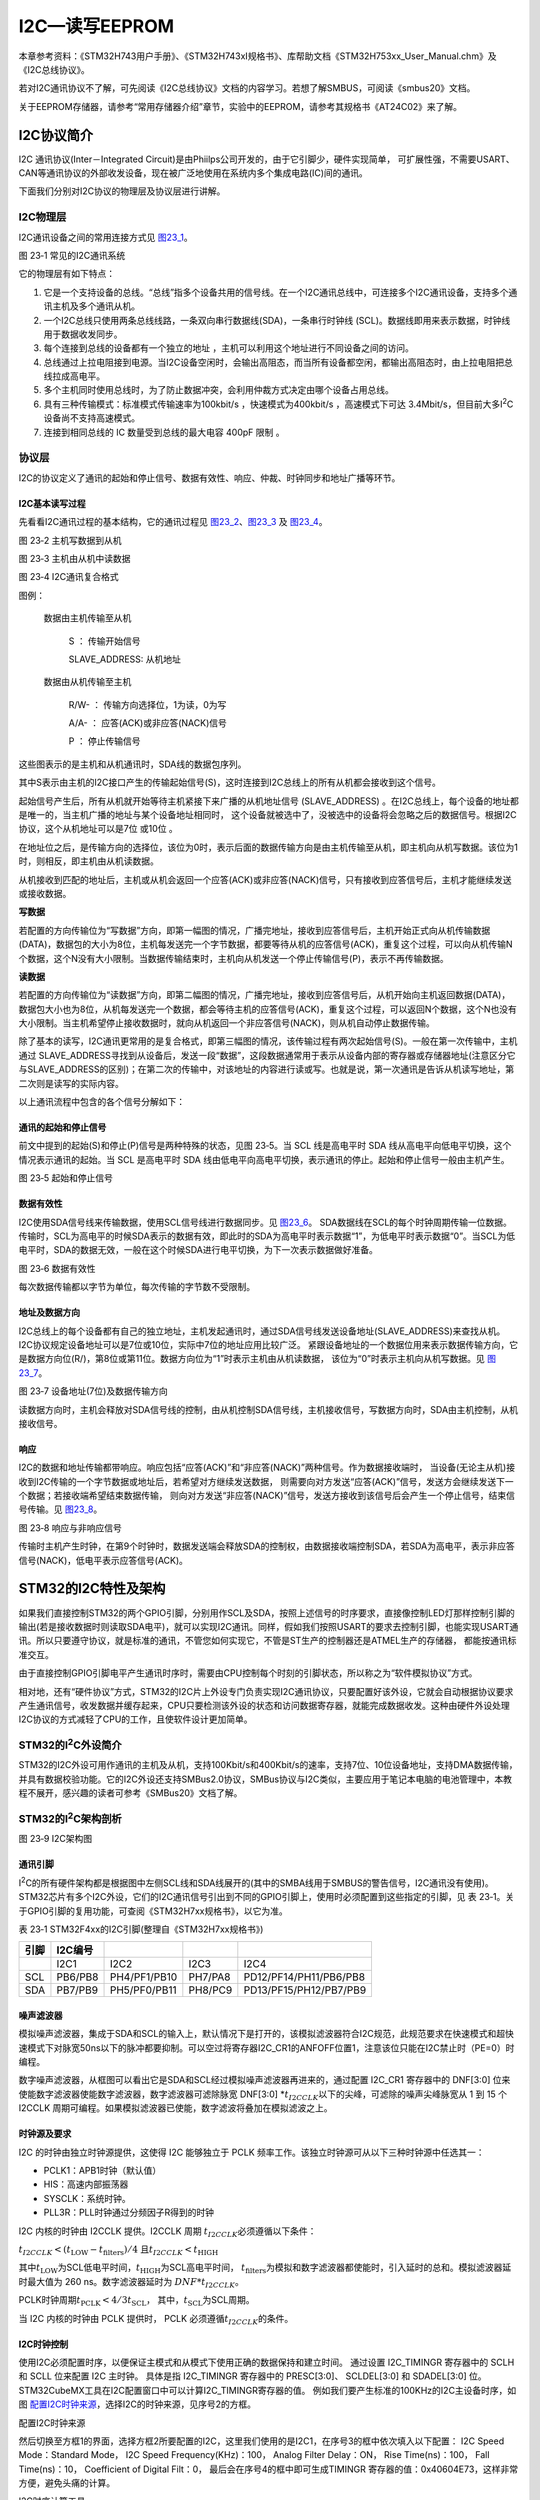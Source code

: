 I2C—读写EEPROM
--------------

本章参考资料：《STM32H743用户手册》、《STM32H743xI规格书》、库帮助文档《STM32H753xx_User_Manual.chm》及《I2C总线协议》。

若对I2C通讯协议不了解，可先阅读《I2C总线协议》文档的内容学习。若想了解SMBUS，可阅读《smbus20》文档。

关于EEPROM存储器，请参考“常用存储器介绍”章节，实验中的EEPROM，请参考其规格书《AT24C02》来了解。

I2C协议简介
~~~~~~~~~~~

I2C 通讯协议(Inter－Integrated Circuit)是由Phiilps公司开发的，由于它引脚少，硬件实现简单，
可扩展性强，不需要USART、CAN等通讯协议的外部收发设备，现在被广泛地使用在系统内多个集成电路(IC)间的通讯。

下面我们分别对I2C协议的物理层及协议层进行讲解。

I2C物理层
^^^^^^^^^

I2C通讯设备之间的常用连接方式见 图23_1_。

.. image:: media/image2.png
   :align: center
   :alt: 图 23‑1 常见的I2C通讯系统
   :name: 图23_1

图 23‑1 常见的I2C通讯系统

它的物理层有如下特点：

(1) 它是一个支持设备的总线。“总线”指多个设备共用的信号线。在一个I2C通讯总线中，可连接多个I2C通讯设备，支持多个通讯主机及多个通讯从机。

(2) 一个I2C总线只使用两条总线线路，一条双向串行数据线(SDA)，一条串行时钟线
    (SCL)。数据线即用来表示数据，时钟线用于数据收发同步。

(3) 每个连接到总线的设备都有一个独立的地址 ，主机可以利用这个地址进行不同设备之间的访问。

(4) 总线通过上拉电阻接到电源。当I2C设备空闲时，会输出高阻态，而当所有设备都空闲，都输出高阻态时，由上拉电阻把总线拉成高电平。

(5) 多个主机同时使用总线时，为了防止数据冲突，会利用仲裁方式决定由哪个设备占用总线。

(6) 具有三种传输模式：标准模式传输速率为100kbit/s ，快速模式为400kbit/s
    ，高速模式下可达
    3.4Mbit/s，但目前大多I\ :sup:`2`\ C设备尚不支持高速模式。

(7) 连接到相同总线的 IC 数量受到总线的最大电容 400pF 限制 。

协议层
^^^^^^

I2C的协议定义了通讯的起始和停止信号、数据有效性、响应、仲裁、时钟同步和地址广播等环节。

I2C基本读写过程
'''''''''''''''

先看看I2C通讯过程的基本结构，它的通讯过程见 图23_2_、图23_3_ 及 图23_4_。

.. image:: media/image3.jpeg
   :align: center
   :alt: 图 23‑2 主机写数据到从机
   :name: 图23_2

图 23‑2 主机写数据到从机

.. image:: media/image4.jpeg
   :align: center
   :alt: 图 23‑3 主机由从机中读数据
   :name: 图23_3

图 23‑3 主机由从机中读数据

.. image:: media/image5.jpeg
   :align: center
   :alt: 图 23‑4 I2C通讯复合格式
   :name: 图23_4

图 23‑4 I2C通讯复合格式

图例：

    |图例1| 数据由主机传输至从机

        S ： 传输开始信号

        SLAVE_ADDRESS: 从机地址

    |图例2| 数据由从机传输至主机

        R/W- ： 传输方向选择位，1为读，0为写

        A/A- ： 应答(ACK)或非应答(NACK)信号

        P ： 停止传输信号

这些图表示的是主机和从机通讯时，SDA线的数据包序列。

其中S表示由主机的I2C接口产生的传输起始信号(S)，这时连接到I2C总线上的所有从机都会接收到这个信号。

起始信号产生后，所有从机就开始等待主机紧接下来广播的从机地址信号
(SLAVE_ADDRESS) 。在I2C总线上，每个设备的地址都是唯一的，当主机广播的地址与某个设备地址相同时，
这个设备就被选中了，没被选中的设备将会忽略之后的数据信号。根据I2C协议，这个从机地址可以是7位 或10位 。

在地址位之后，是传输方向的选择位，该位为0时，表示后面的数据传输方向是由主机传输至从机，即主机向从机写数据。该位为1时，则相反，即主机由从机读数据。

从机接收到匹配的地址后，主机或从机会返回一个应答(ACK)或非应答(NACK)信号，只有接收到应答信号后，主机才能继续发送或接收数据。

**写数据**

若配置的方向传输位为“写数据”方向，即第一幅图的情况，广播完地址，接收到应答信号后，主机开始正式向从机传输数据(DATA)，数据包的大小为8位，主机每发送完一个字节数据，都要等待从机的应答信号(ACK)，重复这个过程，可以向从机传输N个数据，这个N没有大小限制。当数据传输结束时，主机向从机发送一个停止传输信号(P)，表示不再传输数据。

**读数据**

若配置的方向传输位为“读数据”方向，即第二幅图的情况，广播完地址，接收到应答信号后，从机开始向主机返回数据(DATA)，数据包大小也为8位，从机每发送完一个数据，都会等待主机的应答信号(ACK)，重复这个过程，可以返回N个数据，这个N也没有大小限制。当主机希望停止接收数据时，就向从机返回一个非应答信号(NACK)，则从机自动停止数据传输。

除了基本的读写，I2C通讯更常用的是复合格式，即第三幅图的情况，该传输过程有两次起始信号(S)。一般在第一次传输中，主机通过
SLAVE_ADDRESS寻找到从设备后，发送一段“数据”，这段数据通常用于表示从设备内部的寄存器或存储器地址(注意区分它与SLAVE_ADDRESS的区别)；在第二次的传输中，对该地址的内容进行读或写。也就是说，第一次通讯是告诉从机读写地址，第二次则是读写的实际内容。

以上通讯流程中包含的各个信号分解如下：

通讯的起始和停止信号
''''''''''''''''''''

前文中提到的起始(S)和停止(P)信号是两种特殊的状态，见图 23‑5。当 SCL
线是高电平时 SDA 线从高电平向低电平切换，这个情况表示通讯的起始。当 SCL
是高电平时 SDA
线由低电平向高电平切换，表示通讯的停止。起始和停止信号一般由主机产生。

.. image:: media/image8.jpeg
   :align: center
   :alt: 图 23‑5 起始和停止信号
   :name: 图23_5

图 23‑5 起始和停止信号

数据有效性
''''''''''

I2C使用SDA信号线来传输数据，使用SCL信号线进行数据同步。见 图23_6_。
SDA数据线在SCL的每个时钟周期传输一位数据。传输时，SCL为高电平的时候SDA表示的数据有效，即此时的SDA为高电平时表示数据“1”，为低电平时表示数据“0”。当SCL为低电平时，SDA的数据无效，一般在这个时候SDA进行电平切换，为下一次表示数据做好准备。

.. image:: media/image9.jpeg
   :align: center
   :alt: 图 23‑6 数据有效性
   :name: 图23_6

图 23‑6 数据有效性

每次数据传输都以字节为单位，每次传输的字节数不受限制。

地址及数据方向
''''''''''''''

I2C总线上的每个设备都有自己的独立地址，主机发起通讯时，通过SDA信号线发送设备地址(SLAVE_ADDRESS)来查找从机。
I2C协议规定设备地址可以是7位或10位，实际中7位的地址应用比较广泛。
紧跟设备地址的一个数据位用来表示数据传输方向，它是数据方向位(R/)，第8位或第11位。数据方向位为“1”时表示主机由从机读数据，
该位为“0”时表示主机向从机写数据。见 图23_7_。

.. image:: media/image10.jpeg
   :align: center
   :alt: 图 23‑7 设备地址(7位)及数据传输方向
   :name: 图23_7

图 23‑7 设备地址(7位)及数据传输方向

读数据方向时，主机会释放对SDA信号线的控制，由从机控制SDA信号线，主机接收信号，写数据方向时，SDA由主机控制，从机接收信号。

响应
''''

I2C的数据和地址传输都带响应。响应包括“应答(ACK)”和“非应答(NACK)”两种信号。作为数据接收端时，
当设备(无论主从机)接收到I2C传输的一个字节数据或地址后，若希望对方继续发送数据，
则需要向对方发送“应答(ACK)”信号，发送方会继续发送下一个数据；若接收端希望结束数据传输，
则向对方发送“非应答(NACK)”信号，发送方接收到该信号后会产生一个停止信号，结束信号传输。见 图23_8_。

.. image:: media/image11.jpeg
   :align: center
   :alt: 图 23‑8 响应与非响应信号
   :name: 图23_8

图 23‑8 响应与非响应信号

传输时主机产生时钟，在第9个时钟时，数据发送端会释放SDA的控制权，由数据接收端控制SDA，若SDA为高电平，表示非应答信号(NACK)，低电平表示应答信号(ACK)。

STM32的I2C特性及架构
~~~~~~~~~~~~~~~~~~~~

如果我们直接控制STM32的两个GPIO引脚，分别用作SCL及SDA，按照上述信号的时序要求，直接像控制LED灯那样控制引脚的输出(若是接收数据时则读取SDA电平)，就可以实现I2C通讯。同样，假如我们按照USART的要求去控制引脚，也能实现USART通讯。所以只要遵守协议，就是标准的通讯，不管您如何实现它，不管是ST生产的控制器还是ATMEL生产的存储器，
都能按通讯标准交互。

由于直接控制GPIO引脚电平产生通讯时序时，需要由CPU控制每个时刻的引脚状态，所以称之为“软件模拟协议”方式。

相对地，还有“硬件协议”方式，STM32的I2C片上外设专门负责实现I2C通讯协议，只要配置好该外设，它就会自动根据协议要求产生通讯信号，收发数据并缓存起来，CPU只要检测该外设的状态和访问数据寄存器，就能完成数据收发。这种由硬件外设处理I2C协议的方式减轻了CPU的工作，且使软件设计更加简单。

STM32的I\ :sup:`2`\ C外设简介
^^^^^^^^^^^^^^^^^^^^^^^^^^^^^

STM32的I2C外设可用作通讯的主机及从机，支持100Kbit/s和400Kbit/s的速率，支持7位、10位设备地址，支持DMA数据传输，并具有数据校验功能。它的I2C外设还支持SMBus2.0协议，SMBus协议与I2C类似，主要应用于笔记本电脑的电池管理中，本教程不展开，感兴趣的读者可参考《SMBus20》文档了解。

STM32的I\ :sup:`2`\ C架构剖析
^^^^^^^^^^^^^^^^^^^^^^^^^^^^^

.. image:: media/image11.png
   :align: center
   :alt: 图 23‑9 I2C架构图
   :name: 图23_9

图 23‑9 I2C架构图

通讯引脚
''''''''

I\ :sup:`2`\ C的所有硬件架构都是根据图中左侧SCL线和SDA线展开的(其中的SMBA线用于SMBUS的警告信号，I2C通讯没有使用)。
STM32芯片有多个I2C外设，它们的I2C通讯信号引出到不同的GPIO引脚上，使用时必须配置到这些指定的引脚，见
表 23‑1。关于GPIO引脚的复用功能，可查阅《STM32H7xx规格书》，以它为准。

表 23‑1 STM32F4xx的I2C引脚(整理自《STM32H7xx规格书》)

+------+---------+--------------+---------+------------------------+
| 引脚 | I2C编号 |              |         |                        |
+======+=========+==============+=========+========================+
|      | I2C1    | I2C2         | I2C3    | I2C4                   |
+------+---------+--------------+---------+------------------------+
| SCL  | PB6/PB8 | PH4/PF1/PB10 | PH7/PA8 | PD12/PF14/PH11/PB6/PB8 |
+------+---------+--------------+---------+------------------------+
| SDA  | PB7/PB9 | PH5/PF0/PB11 | PH8/PC9 | PD13/PF15/PH12/PB7/PB9 |
+------+---------+--------------+---------+------------------------+

噪声滤波器
''''''''''''

模拟噪声滤波器，集成于SDA和SCL的输入上，默认情况下是打开的，该模拟滤波器符合I2C规范，此规范要求在快速模式和超快速模式下对脉宽50ns以下的脉冲都要抑制。可以空过将寄存器I2C_CR1的ANFOFF位置1，注意该位只能在I2C禁止时（PE=0）时编程。

数字噪声滤波器，从框图可以看出它是SDA和SCL经过模拟噪声滤波器再进来的，通过配置
I2C_CR1 寄存器中的 DNF[3:0]
位来使能数字滤波器使能数字滤波器，数字滤波器可滤除脉宽 DNF[3:0]
\*\ :math:`t_{I2CCLK}`\ 以下的尖峰，可滤除的噪声尖峰脉宽从 1 到 15 个
I2CCLK 周期可编程。如果模拟滤波器已使能，数字滤波将叠加在模拟滤波之上。

时钟源及要求
''''''''''''

I2C 的时钟由独立时钟源提供，这使得 I2C 能够独立于 PCLK
频率工作。该独立时钟源可从以下三种时钟源中任选其一：

-  PCLK1：APB1时钟（默认值）

-  HIS：高速内部振荡器

-  SYSCLK：系统时钟。

-  PLL3R：PLL时钟通过分频因子R得到的时钟

I2C 内核的时钟由 I2CCLK 提供。I2CCLK 周期
:math:`t_{I2CCLK}`\ 必须遵循以下条件：

:math:`t_{I2CCLK} < (t_{\text{LOW}} - t_{\text{filters}})/4`
且\ :math:`t_{I2CCLK} < t_{\text{HIGH}}`

其中\ :math:`t_{\text{LOW}}`\ 为SCL低电平时间，\ :math:`t_{\text{HIGH}}`\ 为SCL高电平时间，
\ :math:`t_{\text{filters}}`\ 为模拟和数字滤波器都使能时，引入延时的总和。模拟滤波器延时最大值为
260 ns。数字滤波器延时为 :math:`{DNF*t}_{I2CCLK}`\ 。

PCLK时钟周期\ :math:`t_{\text{PCLK}} < 4/3t_{\text{SCL}}`\ ，
其中，\ :math:`t_{\text{SCL}}`\ 为SCL周期。

当 I2C 内核的时钟由 PCLK 提供时， PCLK
必须遵循\ :math:`t_{I2CCLK}`\ 的条件。

I2C时钟控制
'''''''''''

使用I2C必须配置时序，以便保证主模式和从模式下使用正确的数据保持和建立时间。
通过设置 I2C_TIMINGR 寄存器中的 SCLH 和 SCLL 位来配置 I2C 主时钟。
具体是指 I2C_TIMINGR 寄存器中的 PRESC[3:0]、 SCLDEL[3:0] 和 SDADEL[3:0] 位。
STM32CubeMX工具在I2C配置窗口中可以计算I2C_TIMINGR寄存器的值。
例如我们要产生标准的100KHz的I2C主设备时序，如图 配置I2C时钟来源_，选择I2C的时钟来源，见序号2的方框。

.. image:: media/image12.png
   :align: center
   :name: 配置I2C时钟来源

配置I2C时钟来源

然后切换至方框1的界面，选择方框2所要配置的I2C，这里我们使用的是I2C1，在序号3的框中依次填入以下配置：
I2C Speed Mode：Standard Mode，
I2C Speed Frequency(KHz)：100，
Analog Filter Delay：ON，
Rise Time(ns)：100，
Fall Time(ns)：10，
Coefficient of Digital Filt：0，
最后会在序号4的框中即可生成TIMINGR 寄存器的值：0x40604E73，这样非常方便，避免头痛的计算。

.. image:: media/image20.png
   :align: center
   :name: I2C时序计算工具

I2C时序计算工具

下面我们来讲解初始化I2C时钟的计算方法，为了支持多主环境和从时钟延长，
I2C 实现了时钟同步机制。为了实现时钟同步，需执行以下操作：

-  使用 SCLL 计数器从 SCL 低电平内部检测开始对时钟的低电平进行计数。

-  使用 SCLH 计数器从 SCL 高电平内部检测开始对时钟的高电平进行计数。

I2C 经过 :math:`t_{SYNC1}`\ 延时后检测其自身的 SCL 低电平，该延时取决于
SCL 下降沿、 SCL 输入噪声滤波器（模拟 + 数字）以及 SCL 与 I2CxCLK
时钟的同步。一旦 SCLL 计数器达到I2C_TIMINGR 寄存器的 SCLL[7:0]
位中编程的值， I2C 便会将 SCL 释放为高电平。

I2C 经过 :math:`t_{SYNC2}` 延时后检测其自身的 SCL 高电平，该延时取决于
SCL 上升沿、 SCL 输入噪声滤 波器（模 拟 + 数 字）以及 SCL 与 I2CxCLK 时
钟的同 步。一旦 SCLH 计数 器达 到I2C_TIMINGR 寄存器的 SCLH[7:0]
位中编程的值， I2C 便会使 SCL 变为低电平。

因此，主时钟周期为：

.. math:: t_{\text{SCL}} = t_{SYNC1} + t_{SYNC2} + \left\{ \left\lbrack \left( SCLH + 1 \right) + \left( SCLL + 1 \right) \right\rbrack \times \left( PRESC + 1 \right) \times t_{I2CCLK} \right\}

:math:`t_{SYNC1}`\ 的持续时间取决于以下参数：

#. SCL 下降斜率

#. 模拟滤波器（使能时）引入的输入延时

#. 数字滤波器（使能时）引入的输入延时： :math:`{DNF \times t}_{I2CCLK}`

#. SCL 与 I2CCLK 时钟建立同步而产生的延时（ 2 到 3 个 I2CCLK 周期）

:math:`t_{SYNC2}`\ 的持续时间取决于以下参数：

#. SCL 上升斜率

#. 模拟滤波器（使能时）引入的输入延时

#. 数字滤波器（使能时）引入的输入延时： :math:`{DNF \times t}_{I2CCLK}`

#. SCL 与 I2CCLK 时钟建立同步而产生的延时（ 2 到 3 个 I2CCLK 周期）

数据控制逻辑
''''''''''''

I2C的SDA信号主要连接到数据移位寄存器上，数据移位寄存器的数据来源及目标是数据寄存器(DR)、地址寄存器(OAR)、PEC寄存器以及SDA数据线。当向外发送数据的时候，数据移位寄存器以“数据寄存器”为数据源，把数据一位一位地通过SDA信号线发送出去；当从外部接收数据的时候，数据移位寄存器把SDA信号线采样到的数据一位一位地存储到“数据寄存器”中。若使能了数据校验，接收到的数据会经过PCE计算器运算，运算结果存储在“PEC寄存器”中。当STM32的I2C工作在从机模式的时候，接收到设备地址信号时，数据移位寄存器会把接收到的地址与STM32的自身的“I2C地址寄存器”的值作比较，以便响应主机的寻址。STM32的自身I2C地址可通过修改“自身地址寄存器”修改，支持同时使用两个I2C设备地址，两个地址分别存储在OAR1和OAR2中。

整体控制逻辑
''''''''''''

整体控制逻辑负责协调整个I2C外设，控制逻辑的工作模式根据我们配置的“控制寄存器(CR1/CR2)”的参数而改变。在外设工作时，控制逻辑会根据外设的工作状态修改“状态寄存器(SR1和SR2)”，我们只要读取这些寄存器相关的寄存器位，就可以了解I2C的工作状态。除此之外，控制逻辑还根据要求，负责控制产生I2C中断信号、DMA请求及各种I2C的通讯信号(起始、停止、响应信号等)。

低功耗唤醒功能控制
''''''''''''''''''''''''

STM32H7的4个I2C外设均支持从Stop模式（APB时钟被关闭的状态）下唤醒，以及所有的寻址模式。通过将I2C_CR1寄存器中的WUPEN位置1，可以使能从Stop模式唤醒的功能。
i2c_ker_ck的时钟源必须选择HSI或CSI振荡器，内部振荡器用于地址接收，以允许从低功耗模式唤醒。
当地址匹配的时候，在CPU被唤醒的这个过程中，I2C的SCL为低电平，直到ADDR标志位被软件清0。之后，便可以正常通讯了。
由于本章节不涉及这部分功能，详细内容可参考《STM32H743用户手册》
章节47.4.14 Wake form Stop mode on address match。

通讯过程
^^^^^^^^

使用I2C外设通讯时，在通讯的不同阶段它会对“状态寄存器(SR1及SR2)”的不同数据位写入参数，我们通过读取这些寄存器标志来了解通讯状态。

主发送器
''''''''

见 图23_10_ 。图中的是“主发送器”流程，即作为I2C通讯的主机端时，向外发送数据时的过程。

.. image:: media/image13.png
   :align: center
   :alt: 图 23‑10 主发送器通讯过程
   :name: 图23_10

图 23‑10 主发送器通讯过程

主发送器发送流程及事件说明如下：

(1) 控制产生起始信号(S)，当发生起始信号后，它产生事件“EV5”，并会对SR1寄存器的“SB”位置1，表示起始信号已经发送；

(2) 紧接着发送设备地址并等待应答信号，若有从机应答，则产生事件“EV6”及“EV8”，这时SR1寄存器的“ADDR”位及“TXE”位被置1，ADDR
    为1表示地址已经发送，TXE为1表示数据寄存器为空；

(3) 以上步骤正常执行并对ADDR位清零后，我们往I2C的“数据寄存器DR”写入要发送的数据，
    这时TXE位会被重置0，表示数据寄存器非空，I2C外设通过SDA信号线一位位把数据发送出去后，
    又会产生“EV8”事件，即TXE位被置1，重复这个过程，就可以发送多个字节数据了；

(4) 当我们发送数据完成后，控制I2C设备产生一个停止信号(P)，这个时候会产生EV8_2事件，SR1的TXE位及BTF位都被置1，表示通讯结束。

假如我们使能了I2C中断，以上所有事件产生时，都会产生I2C中断信号，进入同一个中断服务函数，到I2C中断服务程序后，再通过检查寄存器位来判断是哪一个事件。

主接收器
''''''''

再来分析主接收器过程，即作为I2C通讯的主机端时，从外部接收数据的过程，见 图23_11_。

.. image:: media/image14.png
   :align: center
   :alt: 图 23‑11 主接收器过程
   :name: 图23_11

图 23‑11 主接收器过程

主接收器接收流程及事件说明如下：

(1) 同主发送流程，起始信号(S)是由主机端产生的，控制发生起始信号后，它产生事件“EV5”，并会对SR1寄存器的“SB”位置1，表示起始信号已经发送；

(2) 紧接着发送设备地址并等待应答信号，若有从机应答，则产生事件“EV6”这时SR1寄存器的“ADDR”位被置1，表示地址已经发送。

(3) 从机端接收到地址后，开始向主机端发送数据。当主机接收到这些数据后，会产生“EV7”事件，SR1寄存器的RXNE被置1，
    表示接收数据寄存器非空，我们读取该寄存器后，
    可对数据寄存器清空，以便接收下一次数据。此时我们可以控制I2C发送应答信号(ACK)或非应
    答信号(NACK)，若应答，则重复以上步骤接收数据，若非应答，则停止传输；

(4) 发送非应答信号后，产生停止信号(P)，结束传输。

在发送和接收过程中，有的事件不只是标志了我们上面提到的状态位，还可能同时标志主机状态之类的状态位，而且读了之后还需要清除标志位，比较复杂。我们可使用STM32HAL库函数来直接检测这些事件的复合标志，降低编程难度。

I2C初始化结构体详解
~~~~~~~~~~~~~~~~~~~

跟其它外设一样，STM32 HAL库提供了I2C初始化结构体及初始化函数来配置I2C外设。
初始化结构体及函数定义在库文件“stm32h7xx_hal_i2c.h”及“stm32h7xx_hal_i2c.c”中，
编程时我们可以结合这两个文件内的注释使用或参考库帮助文档。
了解与I2C初始化有关的结构体之后，我们就能对I2C外设运用自如了，见
代码清单23_1_。

代码清单 23‑1 I2C_Handle结构体（stm32h7xx_hal_i2c.h文件）

.. code-block:: c
   :name: 代码清单23_1

    typedef struct __I2C_HandleTypeDef {
        I2C_TypeDef                *Instance;      /*!< I2C外设基地址*/
        I2C_InitTypeDef            Init;           /*!< I2C初始化参数配置*/
        uint8_t                    *pBuffPtr;      /*!< 数据地址*/
        uint16_t                   XferSize;       /*!< 需要写入的页数*/
        __IO uint16_t              XferCount;      /*!< 不足一页需要写入的个数*/
        __IO uint32_t              XferOptions;    /*!< I2C多字节传输配置 */
        __IO uint32_t              PreviousState;  /*!< I2C前一个工作状态*/
        HAL_StatusTypeDef (*XferISR)(struct __I2C_HandleTypeDef *hi2c, uint32_t ITFlags,uint32_t ITSources);  /*!< I2C中断函数指针*/
        DMA_HandleTypeDef          *hdmatx;        /*!< I2C发送的DMA相关配置结构体 */
        DMA_HandleTypeDef          *hdmarx;        /*!< I2C接受的DMA相关配置结构体*/
        HAL_LockTypeDef            Lock;           /*!< 锁资源*/
        __IO HAL_I2C_StateTypeDef  State;          /*!< I2C的工作状态*/
        __IO HAL_I2C_ModeTypeDef   Mode;           /*!< I2C通讯的模式*/
        __IO uint32_t              ErrorCode;      /*!< I2C的错误参数*/
        __IO uint32_t              AddrEventCount; /*!< 地址事件计数值*/
    } I2C_HandleTypeDef;

这些结构体成员说明如下，其中括号内的文字是对应参数在STM32
HAL库中定义的宏：

(1)	Instance
本成员用于指向用户使用的I2C寄存器基地址，方便对I2C寄存器进行配置。

(2)	Init
本成员是I2C的初始化结构体，主要用来配置I2C的时钟，从机设备地址等等，详细的讲解，请看下面的I2C初始化结构体的介绍。

(3)	pBuffPtr
本成员是指向数据的地址的指针，用于接收数据以及发送数据的缓冲区

(4)	XferSize
本成员存放的是需要写的数据的页数，I2C_CR2的位NBYTES[7:0]只有8位，所以一次最多只能写入255个数据。因此，如果数据的个数超过了255个，需要分页进行写入。

(5)	XferCount
本成员存放的是需要单独写的数据个数，该值应该小于等于255。与XferSize不同之处在于，这个值存放的是数据不足一页的个数，可以单独进行写入。

(6)	XferOptions
本成员用于配置I2C的多字节传输模式。可以选择自动发送停止信号，多字节自动发送模式。

(7)	PreviousState
本成员用于存放I2C的前一个工作状态。

(8)	(\*XferISR)(struct __I2C_HandleTypeDef \*hi2c, uint32_t ITFlags, uint32_t ITSources)
本成员其实是一个函数指针。主要用于执行相应的中断函数。

(9)	\*hdmatx、\*hdmarx
这两个结构体用于配置与 I2C发送、接受相关的DMA功能。

(10)	Lock
本成员是HAL库自带的一个锁资源。初始化I2C时，可通过调用HAL_I2C_MspInit函数来初始化I2C的GPIO、时钟等等。这个函数的内容需要用户自己编写。

(11)	State
本成员主要存放着I2C的工作状态。例如HAL_I2C_STATE_BUSY，表明I2C总线被占用。

(12)	Mode
本成员用于配置I2C的工作模式，可选择主机模式（HAL_I2C_MODE_MASTER），从机模式（HAL_I2C_MODE_SLAVE）等等。

(13)	ErrorCode
本成员主要是存放着I2C错误的参数。例如HAL_I2C_ERROR_TIMEOUT，表示超出等待时间。

(14)	AddrEventCount
本成员是一个计数值。主要用于地址事件计数，只能用于从机模式。

I2C初始化结构体（stm32h7xx_hal_i2c.h文件）

.. code-block:: c

    typedef struct {
        uint32_t Timing; 
        /*指定I2C_TIMINGR寄存器的值，可以通过I2C_TIMING_CONFIGURARION工具计算*/

        uint32_t OwnAddress1;  /*指定自身的I2C设备地址1，可以是 7-bit或者10-bit*/

        uint32_t AddressingMode; /*指定地址的长度模式，可以是7bit模式或者10bit模式 */

        uint32_t DualAddressMode;  /*设置双地址模式 */

        uint32_t OwnAddress2; /*指定自身的I2C设备地址2，只能是 7-bit */

        uint32_t OwnAddress2Masks;    /*指定当双地址模式时的掩码 */

        uint32_t GeneralCallMode;     /*指定广播呼叫模式 */

        uint32_t NoStretchMode;       /*指定禁止时钟延长模式*/

    } I2C_InitTypeDef;

这些结构体成员说明如下，其中括号内的文字是对应参数在STM32 HAL库中定义的宏：

(1)	Timing
本成员设置的是I2C的传输速率，在调用初始化函数时，函数会根据我们输入的数值写入到I2C的时钟控制寄存器I2C_TIMINGR。这个数值的计算上一节已经说明。

(2)	OwnAddress1
本成员配置的是STM32的I2C设备自身地址1，每个连接到I2C总线上的设备都要有一个自己的地址，作为主机也不例外。地址可设置为7位或10位(受下面(3) AddressingMode成员决定)，只要该地址是I2C总线上唯一的即可。
STM32的I2C外设可同时使用两个地址，即同时对两个地址作出响应，这个结构成员I2C_OwnAddress1配置的是默认的、OAR1寄存器存储的地址，若需要设置第二个地址寄存器OAR2，可使用DualAddressMode成员使能，然后设置OwnAddress2成员即可，OAR2不支持10位地址。

(3)	AddressingMode
本成员选择I2C的寻址模式是7位还是10位地址。这需要根据实际连接到I2C总线上设备的地址进行选择，这个成员的配置也影响到OwnAddress1成员，只有这里设置成10位模式时， OwnAddress1才支持10位地址。

(4)	DualAddressMode
本成员配置的是STM32的I2C设备自己的地址，每个连接到I2C总线上的设备都要有一个自己的地址，作为主机也不例外。地址可设置为7位或10位(受下面I2C_AcknowledgeAddress成员决定)，只要该地址是I2C总线上唯一的即可。
STM32的I2C外设可同时使用两个地址，即同时对两个地址作出响应，这个结构成员I2C_OwnAddress1配置的是默认的、OAR1寄存器存储的地址，若需要设置第二个地址寄存器OAR2，可使用I2C_OwnAddress2Config函数来配置，OAR2不支持10位地址。

(5)	OwnAddress2
本成员配置的是STM32的I2C设备自身地址2，每个连接到I2C总线上的设备都要有一个自己的地址，作为主机也不例外。地址可设置为7位，只要该地址是I2C总线上唯一的即可。

(6)	OwnAddress2Masks
本成员指定I2C的双地址模式时的掩码。

(7)	GeneralCallMode
本成员是关于I2C从模式时的广播呼叫模式设置。

(8)	NoStretchMode
本成员是关于I2C禁止时钟延长模式设置，用于在从模式下禁止时钟延长。它在主模式下必须保持关闭。

配置完这些结构体成员值，调用库函数HAL_I2C_Init即可把结构体的配置写入到寄存器中。

I2C—读写EEPROM实验
~~~~~~~~~~~~~~~~~~

EEPROM是一种掉电后数据不丢失的存储器，常用来存储一些配置信息，以便系统重新上电的时候加载之。
EEPOM芯片最常用的通讯方式就是I\ :sup:`2`\ C协议，本小节以EEPROM的读写实验为大家讲解STM32的I\ :sup:`2`\ C使用方法。
实验中STM32的I2C外设采用主模式，分别用作主发送器和主接收器，通过查询事件的方式来确保正常通讯。

硬件设计
^^^^^^^^

.. image:: media/image15.png
   :align: center
   :alt: 图 23‑12 EEPROM硬件连接图
   :name: 图23_12

图 23‑12 EEPROM硬件连接图

本实验板中的EEPROM芯片(型号：AT24C02)的SCL及SDA引脚连接到了STM32对应的I2C引脚中，结合上拉电阻，构成了I2C通讯总线，它们通过I2C总线交互。EEPROM芯片的设备地址一共有7位，其中高4位固定为：1010
b，低3位则由A0/A1/A2信号线的电平决定，见 图23_13_，图中的R/W是读写方向位，与地址无关。

.. image:: media/image16.jpeg
   :align: center
   :alt: 图 23‑13 EEPROM设备地址(摘自《AT24C02》规格书)
   :name: 图23_13

图 23‑13 EEPROM设备地址(摘自《AT24C02》规格书)

按照我们此处的连接，A0/A1/A2均为0，所以EEPROM的7位设备地址是：101 0000b
，即0x50。由于I2C通讯时常常是地址跟读写方向连在一起构成一个8位数，且当R/W位为0时，表示写方向，所以加上7位地址，其值为“0xA0”，常称该值为I2C设备的“写地址”；当R/W位为1时，表示读方向，加上7位地址，其值为“0xA1”，常称该值为“读地址”。

EEPROM芯片中还有一个WP引脚，具有写保护功能，当该引脚电平为高时，禁止写入数据，当引脚为低电平时，可写入数据，我们直接接地，不使用写保护功能。

关于EEPROM的更多信息，可参考其数据手册《AT24C02》来了解。若您使用的实验板EEPROM的型号、设备地址或控制引脚不一样，只需根据我们的工程修改即可，程序的控制原理相同。

软件设计
^^^^^^^^

为了使工程更加有条理，我们把读写EEPROM相关的代码独立分开存储，方便以后移植。在“工程模板”之上新建“bsp_i2c_ee.c”及“bsp_i2c_ee.h”文件，这些文件也可根据您的喜好命名，它们不属于STM32HAL库的内容，是由我们自己根据应用需要编写的。

编程要点
''''''''

(1) 配置通讯使用的目标引脚为开漏模式；

(2) 使能I2C外设的时钟；

(3) 配置I2C外设的模式、地址、速率等参数并使能I2C外设；

(4) 编写基本I2C按字节收发的函数；

(5) 编写读写EEPROM存储内容的函数；

(6) 编写测试程序，对读写数据进行校验。

代码分析
''''''''

I2C硬件相关宏定义
===================

我们把I2C硬件相关的配置都以宏的形式定义到
“bsp_i2c_ee.h”文件中，见 代码清单23_2_。

代码清单 23‑2 I2C硬件配置相关的宏

.. code-block:: c
   :name: 代码清单23_2

    /* 这个地址只要与STM32外挂的I2C器件地址不一样即可 */
    #define I2C_OWN_ADDRESS7      0X0A

    /*I2C接口*/
    #define EEPROM_I2C                          I2C1
    #define EEPROM_I2C_CLK_ENABLE()             __HAL_RCC_I2C1_CLK_ENABLE()
    #define RCC_PERIPHCLK_I2Cx                  RCC_PERIPHCLK_I2C1

    #define EEPROM_I2C_SCL_PIN                  GPIO_PIN_6
    #define EEPROM_I2C_SCL_GPIO_PORT            GPIOB
    #define EEPROM_I2C_SCL_GPIO_CLK_ENABLE()    __GPIOB_CLK_ENABLE()
    #define EEPROM_I2C_SCL_AF                   GPIO_AF4_I2C1

    #define EEPROM_I2C_SDA_PIN                  GPIO_PIN_7
    #define EEPROM_I2C_SDA_GPIO_PORT            GPIOB
    #define EEPROM_I2C_SDA_GPIO_CLK_ENABLE()    __GPIOB_CLK_ENABLE()
    #define EEPROM_I2C_SDA_AF                   GPIO_AF4_I2C1

以上代码根据硬件连接，把与EEPROM通讯使用的I2C号
、引脚号都以宏封装起来，并且定义了自身的I2C地址及通讯速率，以便配置模式的时候使用。

初始化I2C的 GPIO
====================

利用上面的宏，编写I2C GPIO引脚的初始化函数，见 代码清单23_3_。

代码清单 23‑3 I2C GPIO初始化函数

.. code-block:: c
   :name: 代码清单23_3

    /**
    * @brief  I2C1 I/O配置
    * @param  无
    * @retval 无
    */
    static void I2C_GPIO_Config(void)
    {

        GPIO_InitTypeDef  GPIO_InitStructure;
        RCC_PeriphCLKInitTypeDef RCC_PeriphClkInit;

        /*使能I2C时钟*/
        EEPROM_I2C_CLK_ENABLE();

        /*使能I2C的IO口时钟*/
        EEPROM_I2C_SCL_GPIO_CLK_ENABLE();
        EEPROM_I2C_SDA_GPIO_CLK_ENABLE();

        /*配置I2C的SCL口*/
        GPIO_InitStructure.Pin = EEPROM_I2C_SCL_PIN;
        GPIO_InitStructure.Mode = GPIO_MODE_AF_OD;
        GPIO_InitStructure.Speed = GPIO_SPEED_HIGH;
        GPIO_InitStructure.Pull  = GPIO_NOPULL;
        GPIO_InitStructure.Alternate = EEPROM_I2C_SCL_AF;
        HAL_GPIO_Init(EEPROM_I2C_SCL_GPIO_PORT, &GPIO_InitStructure);

        /*配置I2C的SDA口*/
        GPIO_InitStructure.Pin = EEPROM_I2C_SDA_PIN;
        HAL_GPIO_Init(EEPROM_I2C_SDA_GPIO_PORT, &GPIO_InitStructure);

        /* Force the I2C peripheral clock reset */
        EEPROM_I2C_FORCE_RESET();

        /* Release the I2C peripheral clock reset */
        EEPROM_I2C_RELEASE_RESET();

    }

同为外设使用的GPIO引脚初始化，初始化的流程与“串口初始化函数”章节中的类似，主要区别是引脚的模式。函数执行流程如下：

(1) 使用GPIO_InitTypeDef定义GPIO初始化结构体变量，以便下面用于存储GPIO配置；

(2)	调用宏EEPROM_I2C_CLK_ENABLE()使能I2C外设时钟，调用宏定义EEPROM_I2C_SCL_GPIO_CLK_ENABLE()和EEPROM_I2C_SDA_GPIO_CLK_ENABLE()来使能I2C引脚使用的GPIO端口时钟。

(3) 向GPIO初始化结构体赋值，把引脚初始化成复用开漏模式，要注意I2C的引脚必须使用这种模式。

(4) 使用以上初始化结构体的配置，调用HAL_GPIO_Init函数向寄存器写入参数，完成GPIO的初始化。

配置I2C的模式
==================

以上只是配置了I2C使用的引脚，还不算对I2C模式的配置，见 代码清单23_4_。

代码清单 23‑4 配置I2C模式

.. code-block:: c
   :name: 代码清单23_4

    /**
    * @brief  I2C 工作模式配置
    * @param  无
    * @retval 无
    */
    static void I2C_Mode_Config(void)
    {
        /* I2C 配置 */
        I2C_Handle.Instance = EEPROM_I2C;
        I2C_Handle.Init.Timing           = 0x60201E2B;//100KHz
        I2C_Handle.Init.OwnAddress1      = 0;
        I2C_Handle.Init.AddressingMode   = I2C_ADDRESSINGMODE_7BIT;
        I2C_Handle.Init.DualAddressMode  = I2C_DUALADDRESS_DISABLE;
        I2C_Handle.Init.OwnAddress2      = 0;
        I2C_Handle.Init.OwnAddress2Masks = I2C_OA2_NOMASK;
        I2C_Handle.Init.GeneralCallMode  = I2C_GENERALCALL_DISABLE;
        I2C_Handle.Init.NoStretchMode    = I2C_NOSTRETCH_DISABLE;

        /* Init the I2C */
        HAL_I2C_Init(&I2C_Handle);

        HAL_I2CEx_AnalogFilter_Config(&I2C_Handle, I2C_ANALOGFILTER_ENABLE);
    }

    /**
    * @brief  I2C 外设(EEPROM)初始化
    * @param  无
    * @retval 无
    */
    void I2C_EE_Init(void)
    {

        I2C_GPIO_Config();
        I2C_Mode_Config();

    }

熟悉STM32
I2C结构的话，这段初始化程序就十分好理解了，指定连接EEPROM的I2C为EEPROM_I2C这里是I2C4，时序配置为上面用工具计算出来的值，自身地址为0，地址设置为7bit模式，关闭双地址模式，自身地址2也为0，禁止通用广播模式，禁止时钟延长模式。最后调用库函数HAL_I2C_Init把这些配置写入寄存器。

为方便调用，我们把I2C的GPIO及模式配置都用I2C_EE_Init函数封装起来。

向EEPROM写入一个字节的数据
===========================

初始化好I2C外设后，就可以使用I2C通讯了，我们看看如何向EEPROM写入一个字节的数据，见 代码清单23_5_。

代码清单 23‑5 向EEPROM写入一个字节的数据

.. code-block:: c
   :name: 代码清单23_5

    /**
    * @brief   写一个字节到I2C EEPROM中
    * @param
    *   @arg pBuffer:缓冲区指针
    *   @arg WriteAddr:写地址
    * @retval  无
    */
    uint32_t I2C_EE_ByteWrite(uint8_t* pBuffer, uint8_t WriteAddr)
    {
        HAL_StatusTypeDef status = HAL_OK;

        status = HAL_I2C_Mem_Write(&I2C_Handle, EEPROM_ADDRESS, (uint16_t)WriteAddr,
                I2C_MEMADD_SIZE_8BIT, pBuffer, 1, 100);
        /* Check the communication status */
        if (status != HAL_OK) {
            /* Execute user timeout callback */
            //I2Cx_Error(Addr);
        }
        while (HAL_I2C_GetState(&I2C_Handle) != HAL_I2C_STATE_READY) {

        }

        /* Check if the EEPROM is ready for a new operation */
        while (HAL_I2C_IsDeviceReady(&I2C_Handle, EEPROM_ADDRESS,
            EEPROM_MAX_TRIALS, I2Cx_TIMEOUT_MAX) == HAL_TIMEOUT);
        /* Wait for the end of the transfer */
        while (HAL_I2C_GetState(&I2C_Handle) != HAL_I2C_STATE_READY) {

        }
        return status;
    }

这里我们只是简单调用库函数HAL_I2C_Mem_Write就可以实现，通过封装一次使用更方。

在这个通讯过程中，STM32实际上通过I2C向EEPROM发送了两个数据，
但为何第一个数据被解释为EEPROM的内存地址？
这是由EEPROM的自己定义的单字节写入时序，见 图23_14_.

.. image:: media/image17.jpeg
   :align: center
   :alt: 图 23‑14 EEPROM单字节写入时序(摘自《AT24C02》规格书)
   :name: 图23_14

图 23‑14 EEPROM单字节写入时序(摘自《AT24C02》规格书)

EEPROM的单字节时序规定，向它写入数据的时候，第一个字节为内存地址，第二个字节是要写入的数据内容。所以我们需要理解：命令、地址的本质都是数据，对数据的解释不同，它就有了不同的功能。

EEPROM的页写入
=================

在以上的数据通讯中，每写入一个数据都需要向EEPROM发送写入的地址，我们希望向连续地址写入多个数据的时候，只要告诉EEPROM第一个内存地址address1，后面的数据按次序写入到address2、address3…
这样可以节省通讯的内容，加快速度。为应对这种需求，EEPROM定义了一种页写入时序，见 图23_15_。

.. image:: media/image18.jpeg
   :align: center
   :alt: 图 23‑15 EEPROM页写入时序(摘自《AT24C02》规格书)
   :name: 图23_15

图 23‑15 EEPROM页写入时序(摘自《AT24C02》规格书)

根据页写入时序，第一个数据被解释为要写入的内存地址address1，后续可连续发送n个数据，
这些数据会依次写入到内存中。其中AT24C02型号的芯片页写入时序最多可以一次发送8个数据(即n
= 8
)，该值也称为页大小，某些型号的芯片每个页写入时序最多可传输16个数据。EEPROM的页写入代码实现
见 代码清单23_6_。

代码清单 23‑6 EEPROM的页写入

.. code-block:: c
   :name: 代码清单23_6

    /**
    * @brief
    在EEPROM的一个写循环中可以写多个字节，但一次写入
    的字节数
    *
    不能超过EEPROM页的大小，AT24C02每页有8个字节
    * @param
    *   @arg pBuffer:缓冲区指针
    *   @arg WriteAddr:写地址
    *     @arg NumByteToWrite:写的字节数
    * @retval  无
    */
    uint32_t I2C_EE_PageWrite(uint8_t* pBuffer, uint8_t WriteAddr, uint8_t
                            NumByteToWrite)
    {
        HAL_StatusTypeDef status = HAL_OK;
        /* Write EEPROM_PAGESIZE */
        status=HAL_I2C_Mem_Write(&I2C_Handle, EEPROM_ADDRESS,WriteAddr,
            I2C_MEMADD_SIZE_8BIT, (uint8_t*)(pBuffer),NumByteToWrite,
            100);

        while (HAL_I2C_GetState(&I2C_Handle) != HAL_I2C_STATE_READY) {

        }

        /* Check if the EEPROM is ready for a new operation */
        while (HAL_I2C_IsDeviceReady(&I2C_Handle, EEPROM_ADDRESS,
            EEPROM_MAX_TRIALS, I2Cx_TIMEOUT_MAX) == HAL_TIMEOUT);

        /* Wait for the end of the transfer */
        while (HAL_I2C_GetState(&I2C_Handle) != HAL_I2C_STATE_READY) {

        }
        return status;
    }

这段页写入函数主体跟单字节写入函数是一样的，只是它在发送数据的时候，使用while循环控制发送多个数据，发送完多个数据后才产生I2C停止信号，只要每次传输的数据小于等于EEPROM时序规定的页大小，就能正常传输。

多字节写入
============

多次写入数据时，利用EEPROM的页写入方式，避免单字节读写时候的等待。多个数据写入过程
见 代码清单23_7_。

代码清单 23‑7 多字节写入

.. code-block:: c
   :name: 代码清单23_7

    /**
    * @brief   将缓冲区中的数据写到I2C EEPROM中
    * @param
    *   @arg pBuffer:缓冲区指针
    *   @arg WriteAddr:写地址
    *     @arg NumByteToWrite:写的字节数
    * @retval  无
    */
    void I2C_EE_BufferWrite(uint8_t* pBuffer, uint8_t WriteAddr, uint16_t NumByteToWrite)
    {
        uint8_t NumOfPage = 0, NumOfSingle = 0, Addr = 0, count = 0;

        Addr = WriteAddr % EEPROM_PAGESIZE;
        count = EEPROM_PAGESIZE - Addr;
        NumOfPage =  NumByteToWrite / EEPROM_PAGESIZE;
        NumOfSingle = NumByteToWrite % EEPROM_PAGESIZE;

        /* If WriteAddr is I2C_PageSize aligned  */
        if (Addr == 0) {
            /* If NumByteToWrite < I2C_PageSize */
            if (NumOfPage == 0) {
                I2C_EE_PageWrite(pBuffer, WriteAddr, NumOfSingle);
            }
            /* If NumByteToWrite > I2C_PageSize */
            else {
                while (NumOfPage--) {
                    I2C_EE_PageWrite(pBuffer, WriteAddr, EEPROM_PAGESIZE);
                    WriteAddr +=  EEPROM_PAGESIZE;
                    pBuffer += EEPROM_PAGESIZE;
                }

                if (NumOfSingle!=0) {
                    I2C_EE_PageWrite(pBuffer, WriteAddr, NumOfSingle);
                }
            }
        }
        /* If WriteAddr is not I2C_PageSize aligned  */
        else {
            /* If NumByteToWrite < I2C_PageSize */
            if (NumOfPage== 0) {
                I2C_EE_PageWrite(pBuffer, WriteAddr, NumOfSingle);
            }
            /* If NumByteToWrite > I2C_PageSize */
            else {
                NumByteToWrite -= count;
                NumOfPage =  NumByteToWrite / EEPROM_PAGESIZE;
                NumOfSingle = NumByteToWrite % EEPROM_PAGESIZE;

                if (count != 0) {
                    I2C_EE_PageWrite(pBuffer, WriteAddr, count);
                    WriteAddr += count;
                    pBuffer += count;
                }

                while (NumOfPage--) {
                    I2C_EE_PageWrite(pBuffer, WriteAddr, EEPROM_PAGESIZE);
                    WriteAddr +=  EEPROM_PAGESIZE;
                    pBuffer += EEPROM_PAGESIZE;
                }
                if (NumOfSingle != 0) {
                    I2C_EE_PageWrite(pBuffer, WriteAddr, NumOfSingle);
                }
            }
        }
    }

很多读者觉得这段代码的运算很复杂，看不懂，其实它的主旨就是对输入的数据进行分页(本型号芯片每页8个字节)，见表
23‑2。通过“整除”计算要写入的数据NumByteToWrite能写满多少“完整的页”，计算得的值存储在NumOfPage中，但有时数据不是刚好能写满完整页的，会多一点出来，通过“求余”计算得出“不满一页的数据个数”就存储在NumOfSingle中。计算后通过按页传输NumOfPage次整页数据及最后的NumOfSing个数据，使用页传输，比之前的单个字节数据传输要快很多。

除了基本的分页传输，还要考虑首地址的问题，见表
23‑3。若首地址不是刚好对齐到页的首地址，会需要一个count值，用于存储从该首地址开始写满该地址所在的页，还能写多少个数据。实际传输时，先把这部分count个数据先写入，填满该页，然后把剩余的数据(NumByteToWrite-count)，再重复上述求出NumOPage及NumOfSingle的过程，按页传输到EEPROM。

若writeAddress=16，计算得Addr=16%8= 0 ，count=8-0= 8；

同时，若NumOfPage=22，计算得NumOfPage=22/8= 2，NumOfSingle=22%8= 6。

数据传输情况如表 23‑2

表 23‑2 首地址对齐到页时的情况

============= == == == == == == == ==
不影响        0  1  2  3  4  5  6  7
不影响        8  9  10 11 12 13 14 15
第1页         16 17 18 19 20 21 22 23
第2页         24 25 26 27 28 29 30 31
NumOfSingle=6 32 33 34 35 36 37 38 39
============= == == == == == == == ==

若writeAddress=17，计算得Addr=17%8= 1，count=8-1= 7；

同时，若NumOfPage=22，

先把count去掉，特殊处理，计算得新的NumOfPage=22-7= 15

计算得NumOfPage=15/8= 1，NumOfSingle=15%8= 7。

数据传输情况如表 23‑3

表 23‑3 首地址未对齐到页时的情况

============= == == == == == == == ==
不影响        0  1  2  3  4  5  6  7
不影响        8  9  10 11 12 13 14 15
count=7       16 17 18 19 20 21 22 23
第1页         24 25 26 27 28 29 30 31
NumOfSingle=7 32 33 34 35 36 37 38 39
============= == == == == == == == ==

最后，强调一下，EEPROM支持的页写入只是一种加速的I2C的传输时序，实际上并不要求每次都以页为单位进行读写，EEPROM是支持随机访问的(直接读写任意一个地址)，如前面的单个字节写入。在某些存储器，如NAND
FLASH，它是必须按照Block写入的，例如每个Block为512或4096字节，数据写入的最小单位是Block，写入前都需要擦除整个Block；NOR
FLASH则是写入前必须以Sector/Block为单位擦除，然后才可以按字节写入。而我们的EEPROM数据写入和擦除的最小单位是“字节”而不是“页”，数据写入前不需要擦除整页。

从EEPROM读取数据
===================

从EEPROM读取数据是一个复合的I2C时序，它实际上包含一个写过程和一个读过程，
见 图23_16_。

.. image:: media/image19.jpeg
   :align: center
   :alt: 图 23‑16 EEPROM数据读取时序
   :name: 图23_16

图 23‑16 EEPROM数据读取时序

读时序的第一个通讯过程中，使用I2C发送设备地址寻址(写方向)，接着发送要读取的“内存地址”；
第二个通讯过程中，再次使用I2C发送设备地址寻址，但这个时候的数据方向是读方向；在这个过程之后，
EEPROM会向主机返回从“内存地址”开始的数据，
一个字节一个字节地传输，只要主机的响应为“应答信号”，它就会一直传输下去，主机想结束传输时，就发送“非应答信号”，
并以“停止信号”结束通讯，作为从机的EEPROM也会停止传输。HAL库已经帮我们实现了这一个过程，
我们只是简单封装一下就可以直接使用，实现代码见 代码清单23_8_。

代码清单 23‑8 从EEPROM读取数据

.. code-block:: c
   :name: 代码清单23_8

    /**
    * @brief   从EEPROM里面读取一块数据
    * @param
    *   @arg pBuffer:存放从EEPROM读取的数据的缓冲区指针
    *   @arg WriteAddr:接收数据的EEPROM的地址
    *     @arg NumByteToWrite:要从EEPROM读取的字节数
    * @retval  无
    */
    uint32_t I2C_EE_BufferRead(uint8_t* pBuffer, uint8_t ReadAddr, uint16_t NumByteToRead)
    {
        HAL_StatusTypeDef status = HAL_OK;

        status=HAL_I2C_Mem_Read(&I2C_Handle,EEPROM_ADDRESS,ReadAddr,
        I2C_MEMADD_SIZE_8BIT, (uint8_t *)pBuffer, NumByteToRead, 1000);

        return status;
    }

这里代码非常简单，我们只需要确定I2C的地址，数据格式，数据存储指针，数据大小，超时设置就可以把想要的数据读回来。

main文件
''''''''

EEPROM读写测试函数
========================

完成基本的读写函数后，接下来我们编写一个读写测试函数来检验驱动程序，见
代码清单23_9_。

代码清单 23‑9 EEPROM读写测试函数

.. code-block:: c
   :name: 代码清单23_9

    /**
    * @brief  I2C(AT24C02)读写测试
    * @param  无
    * @retval 正常返回1 ，不正常返回0
    */
    uint8_t I2C_Test(void)
    {
        uint16_t i;

        EEPROM_INFO("写入的数据");

        for ( i=0; i<DATA_Size; i++ ) { //填充缓冲
            I2c_Buf_Write[i] =i;
            printf("0x%02X ", I2c_Buf_Write[i]);
            if (i%16 == 15)
                printf("\n\r");
        }

        //将I2c_Buf_Write中顺序递增的数据写入EERPOM中
        I2C_EE_BufferWrite( I2c_Buf_Write, EEP_Firstpage, DATA_Size);

        EEPROM_INFO("读出的数据");
        //将EEPROM读出数据顺序保持到I2c_Buf_Read中
        I2C_EE_BufferRead(I2c_Buf_Read, EEP_Firstpage, DATA_Size);
        //将I2c_Buf_Read中的数据通过串口打印
        for (i=0; i<DATA_Size; i++) {
            if (I2c_Buf_Read[i] != I2c_Buf_Write[i]) {
                printf("0x%02X ", I2c_Buf_Read[i]);
                EEPROM_ERROR("错误:I2C EEPROM写入与读出的数据不一致");
                return 0;
            }
            printf("0x%02X ", I2c_Buf_Read[i]);
            if (i%16 == 15)
                printf("\n\r");

        }
        EEPROM_INFO("I2C(AT24C02)读写测试成功");
        return 1;
    }


代码中先填充一个数组，数组的内容为1,2,3至N，接着把这个数组的内容写入到EEPROM中，写入时采用页写入的方式。写入完毕后再从EEPROM的地址中读取数据，把读取得到的与写入的数据进行校验，若一致说明读写正常，否则读写过程有问题或者EEPROM芯片不正常。其中代码用到的EEPROM_INFO跟EEPROM_ERROR宏类似，都是对printf函数的封装，使用和阅读代码时把它直接当成printf函数就好。具体的宏定义在“bsp_i2c_ee.h文件中”，在以后的代码我们常常会用类似的宏来输出调试信息。

main函数
==========

最后编写main函数，函数中初始化了系统时钟、LED、串口、I2C外设，然后调用上面的I2C_Test函数进行读写测试，见
代码清单23_10_。

代码清单 23‑10 main函数

.. code-block:: c
   :name: 代码清单23_10

    /**
    * @brief  主函数
    * @param  无
    * @retval 无
    */
    int main(void)
    {
        /* 配置系统时钟为400 MHz */
        SystemClock_Config();

        /* 初始化RGB彩灯 */
        LED_GPIO_Config();

        LED_BLUE;
        /*初始化USART1*/
        UARTx_Config();

        printf("\r\n 欢迎使用野火  STM32 F429 开发板。\r\n");

        printf("\r\n 这是一个I2C外设(AT24C02)读写测试例程 \r\n");

        /* I2C 外设初(AT24C02)始化 */
        I2C_EE_Init();

        if (I2C_Test() ==1) {
            LED_GREEN;
        } else {
            LED_RED;
        }

        while (1) {

        }
    }

下载验证
^^^^^^^^

用USB线连接开发板“USB TO
UART”接口跟电脑，在电脑端打开串口调试助手，把编译好的程序下载到开发板。在串口调试助手可看到EEPROM测试的调试信息。

.. |图例1| image:: media/image6.png

.. |图例2| image:: media/image7.png
